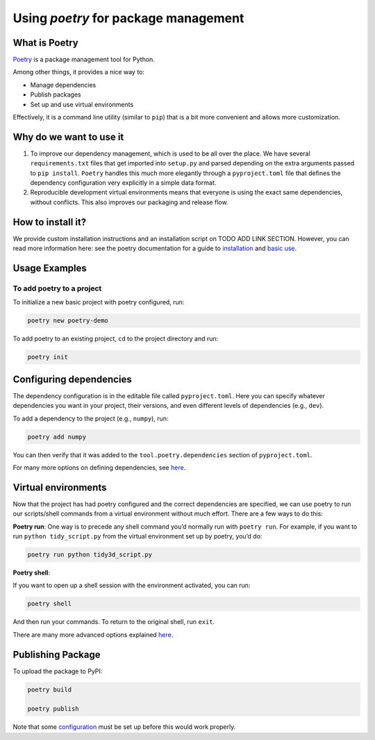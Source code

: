 Using `poetry` for package management
--------------------------------------

What is Poetry
^^^^^^^^^^^^^^^^^^^^^^^^^^

`Poetry <https://python-poetry.org>`_ is a package management tool for Python.

Among other things, it provides a nice way to:

- Manage dependencies
- Publish packages
- Set up and use virtual environments

Effectively, it is a command line utility (similar to ``pip``) that is a bit more convenient and allows more customization.

Why do we want to use it
^^^^^^^^^^^^^^^^^^^^^^^^^^

1. To improve our dependency management, which is used to be all over the place. We have several ``requirements.txt`` files that get imported into ``setup.py`` and parsed depending on the extra arguments passed to ``pip install``. ``Poetry`` handles this much more elegantly through a ``pyproject.toml`` file that defines the dependency configuration very explicitly in a simple data format.
2. Reproducible development virtual environments means that everyone is using the exact same dependencies, without conflicts. This also improves our packaging and release flow.

How to install it?
^^^^^^^^^^^^^^^^^^^^^^^^^^

We provide custom installation instructions and an installation script on TODO ADD LINK SECTION. However, you can read more information here: see the poetry documentation for a guide to `installation <https://python-poetry.org/docs/#installation>`_ and `basic use <https://python-poetry.org/docs/basic-usage/>`_.


Usage Examples
^^^^^^^^^^^^^^^^^^^^^^^^^^

To add poetry to a project
""""""""""""""""""""""""""""

To initialize a new basic project with poetry configured, run:

.. code-block:: bash

   poetry new poetry-demo

To add poetry to an existing project, ``cd`` to the project directory and run:

.. code-block:: bash

   poetry init

Configuring dependencies
^^^^^^^^^^^^^^^^^^^^^^^^^^

The dependency configuration is in the editable file called ``pyproject.toml``. Here you can specify whatever dependencies you want in your project, their versions, and even different levels of dependencies (e.g., ``dev``).

To add a dependency to the project (e.g., ``numpy``), run:

.. code-block:: bash

   poetry add numpy

You can then verify that it was added to the ``tool.poetry.dependencies`` section of ``pyproject.toml``.

For many more options on defining dependencies, see `here <https://python-poetry.org/docs/dependency-specification/>`_.

Virtual environments
^^^^^^^^^^^^^^^^^^^^^^^^^^

Now that the project has had poetry configured and the correct dependencies are specified, we can use poetry to run our scripts/shell commands from a virtual environment without much effort. There are a few ways to do this:

**Poetry run**: One way is to precede any shell command you’d normally run with ``poetry run``. For example, if you want to run ``python tidy_script.py`` from the virtual environment set up by poetry, you’d do:

.. code-block:: bash

   poetry run python tidy3d_script.py

**Poetry shell**:

If you want to open up a shell session with the environment activated, you can run:

.. code-block:: bash

   poetry shell

And then run your commands. To return to the original shell, run ``exit``.

There are many more advanced options explained `here <https://python-poetry.org/docs/basic-usage/#activating-the-virtual-environment>`_.

Publishing Package
^^^^^^^^^^^^^^^^^^^^^^^^^^

To upload the package to PyPI:

.. code-block:: bash

   poetry build

   poetry publish

Note that some `configuration <https://python-poetry.org/docs/cli/#publish>`_ must be set up before this would work properly.
